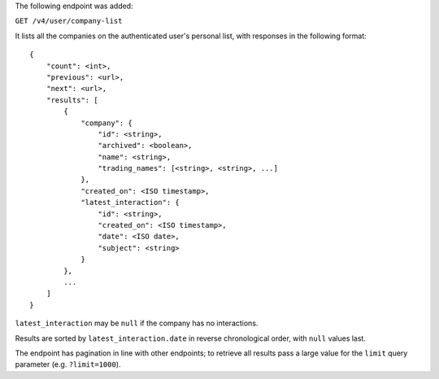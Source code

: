 The following endpoint was added:

``GET /v4/user/company-list``

It lists all the companies on the authenticated user's personal list, with responses in the following format::

    {
        "count": <int>,
        "previous": <url>,
        "next": <url>,
        "results": [
            {
                "company": {
                    "id": <string>,
                    "archived": <boolean>,
                    "name": <string>,
                    "trading_names": [<string>, <string>, ...]
                },
                "created_on": <ISO timestamp>,
                "latest_interaction": {
                    "id": <string>,
                    "created_on": <ISO timestamp>,
                    "date": <ISO date>,
                    "subject": <string>
                }
            },
            ...
        ]
    }        


``latest_interaction`` may be ``null`` if the company has no interactions.

Results are sorted by ``latest_interaction.date`` in reverse chronological order, with ``null`` values last.

The endpoint has pagination in line with other endpoints; to retrieve all results pass a large value for the ``limit`` query parameter (e.g. ``?limit=1000``).
